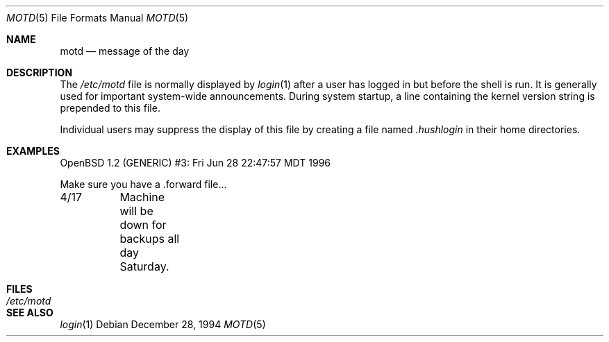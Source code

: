 .\"	$OpenBSD: motd.5,v 1.4 2000/02/29 04:48:39 aaron Exp $
.\"	$NetBSD: motd.5,v 1.2 1994/12/28 18:58:53 glass Exp $
.\"
.\" This file is in the public domain.
.\"
.Dd December 28, 1994
.Dt MOTD 5
.Os
.Sh NAME
.Nm motd
.Nd message of the day
.Sh DESCRIPTION
The
.Pa /etc/motd
file is normally displayed by
.Xr login 1
after a user has logged in but before the shell is run.
It is generally used for important system-wide announcements.
During system startup, a line containing the kernel version string is
prepended to this file.
.Pp
Individual users may suppress the display of this file by creating a file named
.Pa .hushlogin
in their home directories.
.Sh EXAMPLES
.Bd -literal
OpenBSD 1.2 (GENERIC) #3: Fri Jun 28 22:47:57 MDT 1996

Make sure you have a .forward file...

4/17	Machine will be down for backups all day Saturday.
.Ed
.Sh FILES
.Bl -tag -width /etc/motd -compact
.It Pa /etc/motd
.El
.Sh SEE ALSO
.Xr login 1
